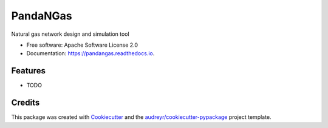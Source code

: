 =========
PandaNGas
=========


.. image:: https://img.shields.io/pypi/v/pandangas.svg
        :target: https://pypi.python.org/pypi/pandangas

.. image:: https://img.shields.io/travis/ppuertocrem/pandangas.svg
        :target: https://travis-ci.org/ppuertocrem/pandangas

.. image:: https://readthedocs.org/projects/pandangas/badge/?version=latest
        :target: https://pandangas.readthedocs.io/en/latest/?badge=latest
        :alt: Documentation Status




Natural gas network design and simulation tool


* Free software: Apache Software License 2.0
* Documentation: https://pandangas.readthedocs.io.


Features
--------

* TODO

Credits
-------

This package was created with Cookiecutter_ and the `audreyr/cookiecutter-pypackage`_ project template.

.. _Cookiecutter: https://github.com/audreyr/cookiecutter
.. _`audreyr/cookiecutter-pypackage`: https://github.com/audreyr/cookiecutter-pypackage
